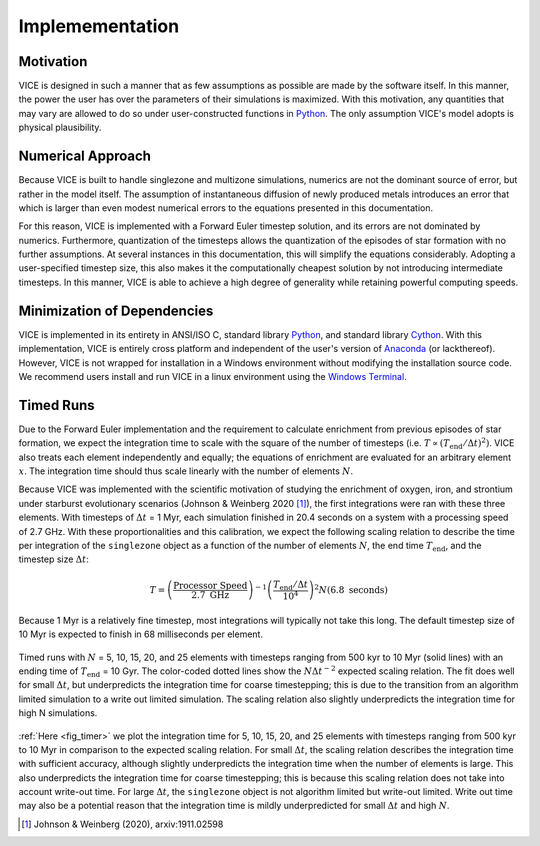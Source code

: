 
.. _implementation: 

Implemementation
================

Motivation
----------
VICE is designed in such a manner that as few assumptions as possible are made 
by the software itself. In this manner, the power the user has over the 
parameters of their simulations is maximized. With this motivation, any 
quantities that may vary are allowed to do so under user-constructed functions 
in Python_. The only assumption VICE's model adopts is physical plausibility. 

.. _Python: https://www.python.org/ 

Numerical Approach 
------------------
Because VICE is built to handle singlezone and multizone simulations, numerics 
are not the dominant source of error, but rather in the model itself. The 
assumption of instantaneous diffusion of newly produced metals introduces an 
error that which is larger than even modest numerical errors to the equations 
presented in this documentation. 

For this reason, VICE is implemented with a Forward Euler timestep solution, 
and its errors are not dominated by numerics. Furthermore, quantization of the 
timesteps allows the quantization of the episodes of star formation with no 
further assumptions. At several instances in this documentation, this will 
simplify the equations considerably. Adopting a user-specified timestep size, 
this also makes it the computationally cheapest solution by not introducing 
intermediate timesteps. In this manner, VICE is able to achieve a high degree 
of generality while retaining powerful computing speeds. 

Minimization of Dependencies
----------------------------
VICE is implemented in its entirety in ANSI/ISO C, standard library Python_, 
and standard library Cython_. With this implementation, VICE is entirely 
cross platform and independent of the user's version of Anaconda_ (or 
lackthereof). However, VICE is not wrapped for installation in a Windows 
environment without modifying the installation source code. We recommend users 
install and run VICE in a linux environment using the `Windows Terminal`__. 

__ windows_terminal_ 
.. _Cython: https://cython.org/
.. _Anaconda: https://www.anaconda.com/ 
.. _windows_terminal: https://www.microsoft.com/en-us/p/windows-terminal-preview/9n0dx20hk701?activetab=pivot:overviewtab 

Timed Runs 
----------
Due to the Forward Euler implementation and the requirement to calculate 
enrichment from previous episodes of star formation, we expect the integration 
time to scale with the square of the number of timesteps (i.e. 
:math:`T \propto (T_\text{end}/\Delta t)^2)`. VICE also treats each element 
independently and equally; the equations of enrichment are evaluated for 
an arbitrary element :math:`x`. The integration time should thus scale 
linearly with the number of elements :math:`N`. 

Because VICE was implemented with the scientific motivation of studying the 
enrichment of oxygen, iron, and strontium under starburst evolutionary 
scenarios (Johnson & Weinberg 2020 [1]_), the first integrations were ran 
with these three elements. With timesteps of :math:`\Delta t` = 1 Myr, each 
simulation finished in 20.4 seconds on a system with a processing speed of 
2.7 GHz. With these proportionalities and this calibration, we expect the 
following scaling relation to describe the time per integration of the 
``singlezone`` object as a function of the number of elements :math:`N`, the 
end time :math:`T_\text{end}`, and the timestep size :math:`\Delta t`: 

.. math:: T = \left(\frac{\text{Processor Speed}}{2.7\text{ GHz}}\right)^{-1} 
	\left(\frac{T_\text{end}/\Delta t}{10^4}\right)^2 
	N(6.8\text{ seconds}) 

Because 1 Myr is a relatively fine timestep, most integrations will typically 
not take this long. The default timestep size of 10 Myr is expected to finish 
in 68 milliseconds per element. 

.. _fig_timer: 

.. figure:: ../timer/timer.png 
	:align: center 

	Timed runs with :math:`N` = 5, 10, 15, 20, and 25 elements with timesteps 
	ranging from 500 kyr to 10 Myr (solid lines) with an ending time of 
	:math:`T_\text{end}` = 10 Gyr. The color-coded dotted lines show the 
	:math:`N\Delta t^{-2}` expected scaling relation. The fit does well for 
	small :math:`\Delta t`, but underpredicts the integration time for coarse 
	timestepping; this is due to the transition from an algorithm limited 
	simulation to a write out limited simulation. The scaling relation also 
	slightly underpredicts the integration time for high N simulations. 

:ref:`Here <fig_timer>` we plot the integration time for 5, 10, 15, 20, and 
25 elements with timesteps ranging from 500 kyr to 10 Myr in comparison to the 
expected scaling relation. For small :math:`\Delta t`, the scaling relation 
describes the integration time with sufficient accuracy, although slightly 
underpredicts the integration time when the number of elements is large. This 
also underpredicts the integration time for coarse timestepping; this is 
because this scaling relation does not take into account write-out time. For 
large :math:`\Delta t`, the ``singlezone`` object is not algorithm limited 
but write-out limited. Write out time may also be a potential reason that 
the integration time is mildly underpredicted for small :math:`\Delta t` and 
high :math:`N`. 


.. [1] Johnson & Weinberg (2020), arxiv:1911.02598 
